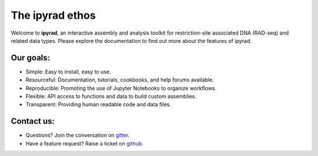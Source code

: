 
.. _ethos:


================
The ipyrad ethos
================

Welcome to **ipyrad**, an interactive assembly and analysis toolkit for restriction-site associated DNA (RAD-seq) and related data types. Please explore the documentation to find out more about the features of ipyrad. 

Our goals:
----------

* Simple: Easy to install, easy to use.
* Resourceful: Documentation, tutorials, cookbooks, and help forums available.
* Reproducible: Promoting the use of Jupyter Notebooks to organize workflows.
* Flexible: API access to functions and data to build custom assemblies.
* Transparent: Providing human readable code and data files. 


Contact us:
-----------
+ Questions? Join the conversation on `gitter <https://gitter.im/dereneaton/ipyrad>`__.
+ Have a feature request? Raise a ticket on `github <http://github.com/dereneaton/ipyrad>`__.

